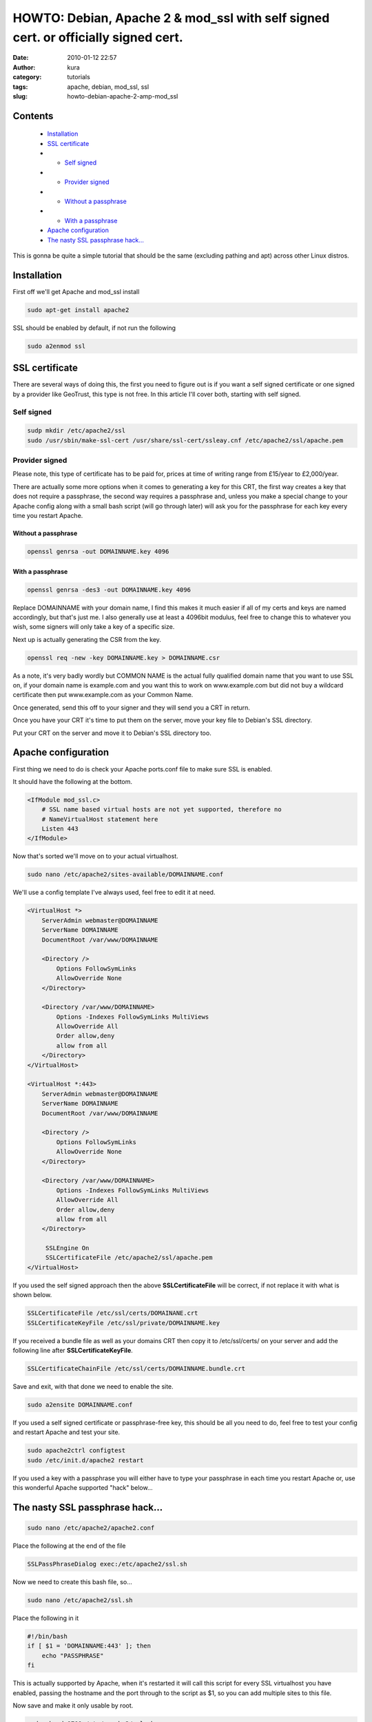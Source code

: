 HOWTO: Debian, Apache 2 & mod_ssl with self signed cert. or officially signed cert.
###################################################################################
:date: 2010-01-12 22:57
:author: kura
:category: tutorials
:tags: apache, debian, mod_ssl, ssl
:slug: howto-debian-apache-2-amp-mod_ssl

Contents
--------

 - `Installation`_
 - `SSL certificate`_
 - - `Self signed`_
 - - `Provider signed`_
 - - `Without a passphrase`_
 - - `With a passphrase`_
 - `Apache configuration`_
 - `The nasty SSL passphrase hack...`_

This is gonna be quite a simple tutorial that should be the same
(excluding pathing and apt) across other Linux distros.

Installation
------------

First off we'll get Apache and mod_ssl install

.. code:: bash

    sudo apt-get install apache2

SSL should be enabled by default, if not run the following

.. code:: bash

    sudo a2enmod ssl

SSL certificate
---------------

There are several ways of doing this, the first you need to figure out
is if you want a self signed certificate or one signed by a provider
like GeoTrust, this type is not free. In this article I'll cover both,
starting with self signed.

Self signed
~~~~~~~~~~~

.. code:: bash

    sudp mkdir /etc/apache2/ssl
    sudo /usr/sbin/make-ssl-cert /usr/share/ssl-cert/ssleay.cnf /etc/apache2/ssl/apache.pem

Provider signed
~~~~~~~~~~~~~~~

Please note, this type of certificate has to be paid for, prices at time
of writing range from £15/year to £2,000/year.

There are actually some more options when it comes to generating a key
for this CRT, the first way creates a key that does not require a
passphrase, the second way requires a passphrase and, unless you make a
special change to your Apache config along with a small bash script
(will go through later) will ask you for the passphrase for each key
every time you restart Apache.

Without a passphrase
^^^^^^^^^^^^^^^^^^^^

.. code:: bash

    openssl genrsa -out DOMAINNAME.key 4096

With a passphrase
^^^^^^^^^^^^^^^^^

.. code:: bash

    openssl genrsa -des3 -out DOMAINNAME.key 4096

Replace DOMAINNAME with your domain name, I find this makes it much
easier if all of my certs and keys are named accordingly, but that's
just me. I also generally use at least a 4096bit modulus, feel free to
change this to whatever you wish, some signers will only take a key of a
specific size.

Next up is actually generating the CSR from the key.

.. code:: bash

    openssl req -new -key DOMAINNAME.key > DOMAINNAME.csr

As a note, it's very badly wordly but COMMON NAME is the actual fully
qualified domain name that you want to use SSL on, if your domain name
is example.com and you want this to work on www.example.com but did not
buy a wildcard certificate then put www.example.com as your Common Name.

Once generated, send this off to your signer and they will send you a
CRT in return.

Once you have your CRT it's time to put them on the server, move your
key file to Debian's SSL directory.

Put your CRT on the server and move it to Debian's SSL directory too.

Apache configuration
--------------------

First thing we need to do is check your Apache ports.conf file to make
sure SSL is enabled.

It should have the following at the bottom.

.. code:: apache

    <IfModule mod_ssl.c>
        # SSL name based virtual hosts are not yet supported, therefore no
        # NameVirtualHost statement here
        Listen 443
    </IfModule>

Now that's sorted we'll move on to your actual virtualhost.

.. code:: bash

    sudo nano /etc/apache2/sites-available/DOMAINNAME.conf

We'll use a config template I've always used, feel free to edit it at
need.

.. code:: apache

    <VirtualHost *>
        ServerAdmin webmaster@DOMAINNAME
        ServerName DOMAINNAME
        DocumentRoot /var/www/DOMAINNAME

        <Directory />
            Options FollowSymLinks
            AllowOverride None
        </Directory>

        <Directory /var/www/DOMAINNAME>
            Options -Indexes FollowSymLinks MultiViews
            AllowOverride All
            Order allow,deny
            allow from all
        </Directory>
    </VirtualHost>

    <VirtualHost *:443>
        ServerAdmin webmaster@DOMAINNAME
        ServerName DOMAINNAME
        DocumentRoot /var/www/DOMAINNAME

        <Directory />
            Options FollowSymLinks
            AllowOverride None
        </Directory>

        <Directory /var/www/DOMAINNAME>
            Options -Indexes FollowSymLinks MultiViews
            AllowOverride All
            Order allow,deny
            allow from all
        </Directory>

         SSLEngine On
         SSLCertificateFile /etc/apache2/ssl/apache.pem
    </VirtualHost>

If you used the self signed approach then the above
**SSLCertificateFile** will be correct, if not replace it with what is
shown below.

.. code:: apache

    SSLCertificateFile /etc/ssl/certs/DOMAINANE.crt
    SSLCertificateKeyFile /etc/ssl/private/DOMAINNAME.key

If you received a bundle file as well as your domains CRT then copy it
to /etc/ssl/certs/ on your server and add the following line after
**SSLCertificateKeyFile**.

.. code:: apache

    SSLCertificateChainFile /etc/ssl/certs/DOMAINNAME.bundle.crt

Save and exit, with that done we need to enable the site.

.. code:: bash

    sudo a2ensite DOMAINNAME.conf

If you used a self signed certificate or passphrase-free key, this
should be all you need to do, feel free to test your config and restart
Apache and test your site.

.. code:: bash

    sudo apache2ctrl configtest
    sudo /etc/init.d/apache2 restart

If you used a key with a passphrase you will either have to type your
passphrase in each time you restart Apache or, use this wonderful Apache
supported "hack" below...

The nasty SSL passphrase hack...
--------------------------------

.. code:: bash

    sudo nano /etc/apache2/apache2.conf

Place the following at the end of the file

.. code:: apache

    SSLPassPhraseDialog exec:/etc/apache2/ssl.sh

Now we need to create this bash file, so...

.. code:: bash

    sudo nano /etc/apache2/ssl.sh

Place the following in it

.. code:: bash

    #!/bin/bash
    if [ $1 = 'DOMAINNAME:443' ]; then
        echo "PASSPHRASE"
    fi

This is actually supported by Apache, when it's restarted it will call
this script for every SSL virtualhost you have enabled, passing the
hostname and the port through to the script as $1, so you can add
multiple sites to this file.

Now save and make it only usable by root.

.. code:: bash

    sudo chmod 0700 /etc/apache2/ssl.sh
    sudo chown root:root /etc/apache2/ssl.sh

Now we can follow the config test and restart call from above.

.. code:: bash

    sudo apache2ctl configtest
    sudo /etc/init.d/apache2 restart

And that is it, we should be done!
